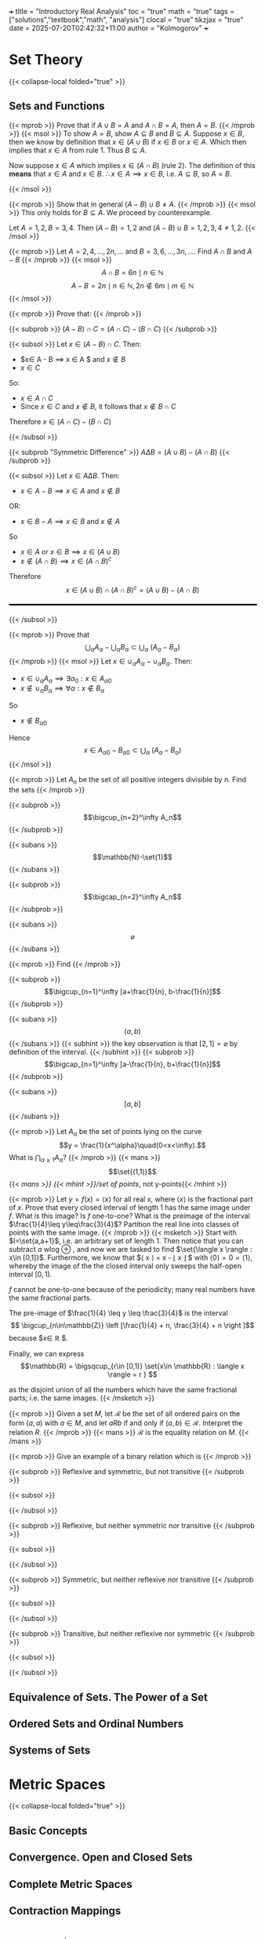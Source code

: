 +++
title = "Introductory Real Analysis"
toc = "true"
math = "true"
tags = ["solutions","textbook","math", "analysis"]
clocal = "true"
tikzjax = "true"
date = 2025-07-20T02:42:32+11:00
author = "Kolmogorov"
+++

#+MACRO: tikz #+BEGIN_EXPORT html@@html:<script type="text/tikz">@@$1@@html:</script>@@#+END_EXPORT

* Set Theory

{{< collapse-local folded="true" >}}


** Sets and Functions

{{< mprob >}} Prove that if $A\cup B = A$ and $A \cap B = A$, then $A = B$.
{{< /mprob >}}
{{< msol >}}
To show $A=B$, show $A\subseteq B$ and $B\subseteq A$. Suppose $x\in B$, then we know by definition that $x\in (A\cup B)$ if $x\in B$ or $x\in A$. Which then implies that $x\in A$ from rule 1. Thus $B\subseteq A$.

Now suppose $x\in A$ which implies $x\in (A\cap B)$ (rule 2). The definition of this *means* that $x\in A$ and $x\in B$. $\therefore x\in A \implies x\in B$, i.e. $A\subseteq B$, so $A=B$.

{{< /msol >}}

{{< mprob >}} Show that in general $(A-B)\cup B \neq A$.
{{< /mprob >}}
{{< msol >}}
This only holds for $B\subseteq A$. We proceed by counterexample.

Let $A={1,2}, B={3,4}$. Then $(A-B) = {1,2}$ and $(A-B)\cup B = {1,2,3,4} \neq {1,2}$.
{{< /msol >}}

{{< mprob >}} Let $A = {2,4,...,2n,...}$ and $B = {3,6,...,3n,...}$. Find $A\cap B$ and $A-B$
{{< /mprob >}}
{{< msol >}}
$$
A\cap B = {6n \mid n\in \mathbb{N}}
$$
$$
A - B = {2n \mid n\in \mathbb{N}, 2n \not\in {6m \mid m\in \mathbb{N}}}
$$
{{< /msol >}}

{{< mprob >}}
Prove that:
{{< /mprob >}}

{{< subprob >}}
$(A-B)\cap C = (A\cap C) - (B\cap C)$
{{< /subprob >}}

{{< subsol >}}
Let $x\in (A-B)\cap C$. 
Then:
- $x\in A - B \implies x \in A $ and $x\not \in B$
- $x\in C$
So:
- $x \in A \cap C$
- Since $x\in C$ and $x\not\in B$, it follows that $x\not\in B \cap C$
Therefore $x\in (A\cap C)- (B\cap C)$

{{< /subsol >}}

{{< subprob "Symmetric Difference" >}}
$A\Delta B = (A\cup B) - (A\cap B)$
{{< /subprob >}}

{{< subsol >}}
Let $x\in A \Delta B$.
Then: 
- $x\in A-B \implies x\in A$ and $x\not\in B$
OR:
- $x\in B-A \implies x\in B$ and $x\not\in A$
So 
- $x\in A$ or $x \in B \implies x\in (A\cup B)$
- $x \not \in (A\cap B) \implies x\in (A\cap B)^c$
Therefore
\[x\in(A\cup B) \cap (A\cap B)^c
=(A\cup B)- (A\cap B)\]

#+BEGIN_EXPORT html
<style>
hr {
  border: 1px solid black; /* You can adjust the thickness (2px) */
  width: 100%; /* Or specify a percentage or fixed width */
  margin: 20px 0; /* Add some margin for spacing */
  background-color: black
}
</style>
<hr>
<center>
<script type="text/tikz">
\begin{tikzpicture}
  % Define colors
  \definecolor{AColor}{RGB}{100, 150, 255}
  \definecolor{BColor}{RGB}{255, 100, 150}
  
  % Draw A - B (left crescent)
  \begin{scope}
    \clip (-1,0) circle (1.6cm);
    \fill[AColor] (-1,0) circle (1.6cm);
    \fill[white] (1,0) circle (1.6cm);
  \end{scope}
  
  % Draw B - A (right crescent)
  \begin{scope}
    \clip (1,0) circle (1.6cm);
    \fill[BColor] (1,0) circle (1.6cm);
    \fill[white] (-1,0) circle (1.6cm);
  \end{scope}
  
  % Draw circle borders
  \draw[thick] (-1,0) circle (1.6cm);
  \draw[thick] (1,0) circle (1.6cm);
  
  % Labels
  \node at (-1,0) {\(A\)};
  \node at (1,0) {\(B\)};
  
    % Title
  \node at (0,-2.2) {\(A \Delta B = (A - B) \cup (B - A)\)};
\end{tikzpicture}
</script>
</center>
#+END_EXPORT
{{< /subsol >}}

{{< mprob >}} Prove that
\[\bigcup_\alpha A_\alpha - \bigcup_\alpha B_\alpha \subset \bigcup_\alpha\; (A_\alpha - B_\alpha)\]
{{< /mprob >}}
{{< msol >}}
Let $x\in \cup_\alpha A_\alpha - \cup_\alpha B_\alpha$.
Then:
- $x\in \cup_\alpha A_\alpha \implies \exists \alpha{}_0: x \in A_\alpha{}_0$
- $x\not\in \cup_\alpha B_\alpha \implies \forall \alpha : x \not\in B_\alpha$
So
- $x\not\in B_\alpha{}_0$
Hence
\[x\in A_\alpha{}_0 - B_\alpha{}_0 \subset \bigcup_\alpha\; (A_\alpha - B_\alpha)\]
{{< /msol >}}

{{< mprob >}}
Let $A_n$ be the set of all positive integers divisible by $n$. Find the sets
{{< /mprob >}}

{{< subprob >}}
\[\bigcup_{n=2}^\infty A_n\]
{{< /subprob >}}

{{< subans >}}
\[\mathbb{N}-\set{1}\]
{{< /subans >}}

{{< subprob >}}
\[\bigcap_{n=2}^\infty A_n\]
{{< /subprob >}}

{{< subans >}}
\[\varnothing\]
{{< /subans >}}

{{< mprob >}}
Find
{{< /mprob >}}

{{< subprob >}}
\[\bigcup_{n=1}^\infty [a+\frac{1}{n}, b-\frac{1}{n}]\]
{{< /subprob >}}

{{< subans >}}
\[(a,b)\]
{{< /subans >}}
{{< subhint >}}
the key observation is that $[2,1] = \varnothing$ by definition of the interval.
{{< /subhint >}}
{{< subprob >}}
\[\bigcap_{n=1}^\infty [a-\frac{1}{n}, b+\frac{1}{n}]\]
{{< /subprob >}}

{{< subans >}}
\[[a,b]\]
{{< /subans >}}

{{< mprob >}} Let $A_\alpha$ be the set of points lying on the curve \[y = \frac{1}{x^\alpha}\quad(0<x<\infty).\] What is \(\bigcap_{\alpha\geq 1} A_\alpha\)?
{{< /mprob >}}
{{< mans >}}
\[\set{(1,1)}\]
{{< /mans >}}
{{< mhint >}}/set of points/, not y-points{{< /mhint >}}

{{< mprob >}} Let $y = f(x) = \langle x \rangle$ for all real x, where $\langle x \rangle$ is the fractional part of $x$. Prove that every closed interval of length 1 has the same image under $f$. What is this image? Is $f$ one-to-one? What is the preimage of the interval $\frac{1}{4}\leq y\leq\frac{3}{4}$? Partition the real line into classes of points with the same image.
{{< /mprob >}}
{{< msketch >}}
Start with $I=\set{a,a+1}$, i.e. an arbitrary set of length 1. Then notice that you can subtract $a$ wlog @@html:<span class="margin-note" data-note="without loss of generality"> <span class="margin-note-indicator">⊕</span> </span>@@, and now we are tasked to find $\set{\langle x \rangle : x\in [0,1]}$. Furthermore, we know that $\langle x \rangle = x - \lfloor x \rfloor $ with $\langle 0 \rangle = 0 = \langle 1 \rangle$, whereby the image of the the closed interval only sweeps the half-open interval $[0,1)$.

$f$ cannot be one-to-one because of the periodicity; many real numbers have the same fractional parts.

The pre-image of $\frac{1}{4} \leq y \leq \frac{3}{4}$ is the interval $$ \bigcup_{n\in\mathbb{Z}} \left [\frac{1}{4} + n, \frac{3}{4} + n \right ]$$ because $x\in \mathbb{R} $.

Finally, we can express \[\mathbb{R} = \bigsqcup_{r\in [0,1)} \set{x\in \mathbb{R} : \langle x \rangle = r } \]

as the disjoint union of all the numbers which have the same fractional parts; i.e. the same images.
{{< /msketch >}}

{{< mprob >}} Given a set $M$, let $\mathcal{R}$ be the set of all ordered pairs on the form $(a,a)$ with $a\in M$, and let $a R b$ if and only if $(a,b)\in\mathcal{R}$. Interpret the relation $R$.
{{< /mprob >}}
{{< mans >}}
$\mathcal{R}$ is the equality relation on $M$.
{{< /mans >}}

{{< mprob >}}
Give an example of a binary relation which is
{{< /mprob >}}

{{< subprob >}}
Reflexive and symmetric, but not transitive
{{< /subprob >}}

{{< subsol >}}
#+BEGIN_EXPORT html
<script type="text/tikz">
\begin{tikzpicture}[auto,>=stealth,scale=2]
  % local style definitions
  \tikzset{
    mynode/.style={circle,draw,inner sep=1pt,minimum size=6mm},
    loop/.style={->,looseness=10,in=120,out=60}
  }
  \node[mynode] (1) at (0,0) {1};
  \node[mynode] (2) at (2,0) {2};
  \node[mynode] (3) at (4,0) {3};
  % loops for reflexivity
  \draw[->] (1) to[loop above] (1);
  \draw[->] (2) to[loop above] (2);
  \draw[->] (3) to[loop above] (3);
  % symmetric edges 1<->2 and 2<->3
  \draw[<->] (1) -- (2);
  \draw[<->] (2) -- (3);
  % (1)--(3) omitted breaks transitivity
\end{tikzpicture}
</script>
#+END_EXPORT
{{< /subsol >}}

{{< subprob >}}
Reflexive, but neither symmetric nor transitive
{{< /subprob >}}

{{< subsol >}}
#+BEGIN_EXPORT html
<script type="text/tikz">
\begin{tikzpicture}[auto,>=stealth,scale=2]
  % local style definitions
  \tikzset{
    mynode/.style={circle,draw,inner sep=1pt,minimum size=6mm},
    loop/.style={->,looseness=10,in=120,out=60}
  }
  \node[mynode] (1) at (0,0) {1};
  \node[mynode] (2) at (2,0) {2};
  \node[mynode] (3) at (4,0) {3};
  % loops
  \draw[->] (1) to[loop above] (1);
  \draw[->] (2) to[loop above] (2);
  \draw[->] (3) to[loop above] (3);
  % non-symmetric, non-transitive arrows
  \draw[->] (1) -- (2);
  \draw[->] (2) -- (3);
\end{tikzpicture}
</script>
#+END_EXPORT
{{< /subsol >}}

{{< subprob >}}
Symmetric, but neither reflexive nor transitive
{{< /subprob >}}

{{< subsol >}}
#+BEGIN_EXPORT html
<script type="text/tikz">
\begin{tikzpicture}[auto,>=stealth,scale=2]
  % local style definitions
  \tikzset{
    mynode/.style={circle,draw,inner sep=1pt,minimum size=6mm}
  }
  \node[mynode] (1) at (0,0) {1};
  \node[mynode] (2) at (2,0) {2};
  \node[mynode] (3) at (4,0) {3};
  % single symmetric pair 1<->2
  \draw[<->] (1) -- (2);
\end{tikzpicture}
</script>
#+END_EXPORT
{{< /subsol >}}

{{< subprob >}}
Transitive, but neither reflexive nor symmetric
{{< /subprob >}}

{{< subsol >}}
#+BEGIN_EXPORT html
<script type="text/tikz">
\begin{tikzpicture}[auto,>=stealth, scale=2]
  % local style definitions
  \tikzset{
    mynode/.style={circle,draw,inner sep=1pt,minimum size=6mm}
  }
  \node[mynode] (1) at (0,0) {1};
  \node[mynode] (2) at (2,0) {2};
  \node[mynode] (3) at (4,0) {3};
  % directed chain 1->2->3 plus 1->3
  \draw[->] (1) -- (2);
  \draw[->] (2) -- (3);
  \draw[->] (1) to[bend right] (3);
\end{tikzpicture}
</script>
#+END_EXPORT
{{< /subsol >}}

** Equivalence of Sets. The Power of a Set

** Ordered Sets and Ordinal Numbers

** Systems of Sets

* Metric Spaces

{{< collapse-local folded="true" >}}

** Basic Concepts

** Convergence. Open and Closed Sets

** Complete Metric Spaces

** Contraction Mappings

* Topological Spaces

{{< collapse-local folded="true" >}}


** Basic Concepts

** Compactness

** Real Functions on Metric and Topological Spaces

